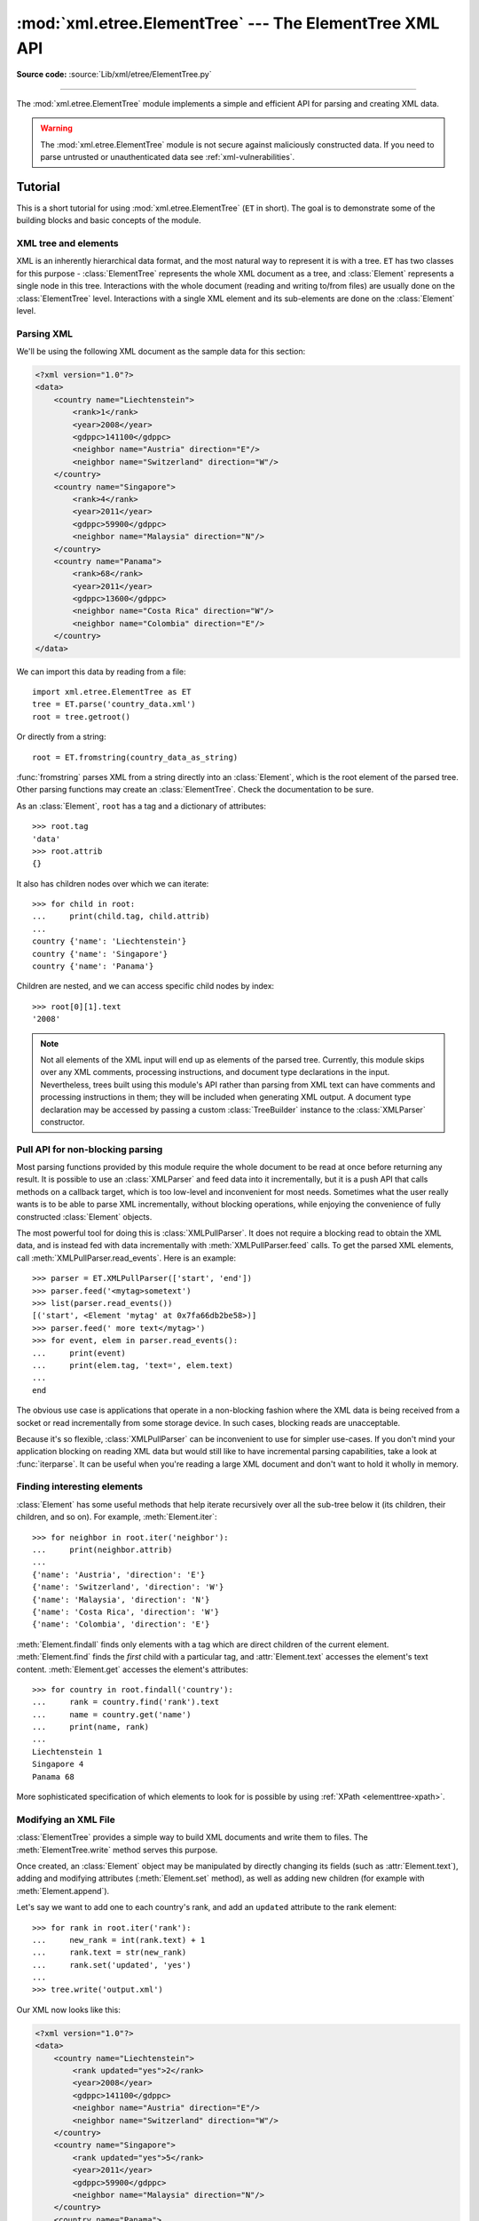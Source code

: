 :mod:`xml.etree.ElementTree` --- The ElementTree XML API
========================================================

.. module:: xml.etree.ElementTree
   :synopsis: Implementation of the ElementTree API.

.. moduleauthor:: Fredrik Lundh <fredrik@pythonware.com>

**Source code:** :source:`Lib/xml/etree/ElementTree.py`

--------------

The :mod:`xml.etree.ElementTree` module implements a simple and efficient API
for parsing and creating XML data.

.. versionchanged:: 3.3
   This module will use a fast implementation whenever available.
   The :mod:`xml.etree.cElementTree` module is deprecated.


.. warning::

   The :mod:`xml.etree.ElementTree` module is not secure against
   maliciously constructed data.  If you need to parse untrusted or
   unauthenticated data see :ref:`xml-vulnerabilities`.

Tutorial
--------

This is a short tutorial for using :mod:`xml.etree.ElementTree` (``ET`` in
short).  The goal is to demonstrate some of the building blocks and basic
concepts of the module.

XML tree and elements
^^^^^^^^^^^^^^^^^^^^^

XML is an inherently hierarchical data format, and the most natural way to
represent it is with a tree.  ``ET`` has two classes for this purpose -
:class:`ElementTree` represents the whole XML document as a tree, and
:class:`Element` represents a single node in this tree.  Interactions with
the whole document (reading and writing to/from files) are usually done
on the :class:`ElementTree` level.  Interactions with a single XML element
and its sub-elements are done on the :class:`Element` level.

.. _elementtree-parsing-xml:

Parsing XML
^^^^^^^^^^^

We'll be using the following XML document as the sample data for this section:

.. code-block:: xml

   <?xml version="1.0"?>
   <data>
       <country name="Liechtenstein">
           <rank>1</rank>
           <year>2008</year>
           <gdppc>141100</gdppc>
           <neighbor name="Austria" direction="E"/>
           <neighbor name="Switzerland" direction="W"/>
       </country>
       <country name="Singapore">
           <rank>4</rank>
           <year>2011</year>
           <gdppc>59900</gdppc>
           <neighbor name="Malaysia" direction="N"/>
       </country>
       <country name="Panama">
           <rank>68</rank>
           <year>2011</year>
           <gdppc>13600</gdppc>
           <neighbor name="Costa Rica" direction="W"/>
           <neighbor name="Colombia" direction="E"/>
       </country>
   </data>

We can import this data by reading from a file::

   import xml.etree.ElementTree as ET
   tree = ET.parse('country_data.xml')
   root = tree.getroot()

Or directly from a string::

   root = ET.fromstring(country_data_as_string)

:func:`fromstring` parses XML from a string directly into an :class:`Element`,
which is the root element of the parsed tree.  Other parsing functions may
create an :class:`ElementTree`.  Check the documentation to be sure.

As an :class:`Element`, ``root`` has a tag and a dictionary of attributes::

   >>> root.tag
   'data'
   >>> root.attrib
   {}

It also has children nodes over which we can iterate::

   >>> for child in root:
   ...     print(child.tag, child.attrib)
   ...
   country {'name': 'Liechtenstein'}
   country {'name': 'Singapore'}
   country {'name': 'Panama'}

Children are nested, and we can access specific child nodes by index::

   >>> root[0][1].text
   '2008'


.. note::

   Not all elements of the XML input will end up as elements of the
   parsed tree. Currently, this module skips over any XML comments,
   processing instructions, and document type declarations in the
   input. Nevertheless, trees built using this module's API rather
   than parsing from XML text can have comments and processing
   instructions in them; they will be included when generating XML
   output. A document type declaration may be accessed by passing a
   custom :class:`TreeBuilder` instance to the :class:`XMLParser`
   constructor.


.. _elementtree-pull-parsing:

Pull API for non-blocking parsing
^^^^^^^^^^^^^^^^^^^^^^^^^^^^^^^^^

Most parsing functions provided by this module require the whole document
to be read at once before returning any result.  It is possible to use an
:class:`XMLParser` and feed data into it incrementally, but it is a push API that
calls methods on a callback target, which is too low-level and inconvenient for
most needs.  Sometimes what the user really wants is to be able to parse XML
incrementally, without blocking operations, while enjoying the convenience of
fully constructed :class:`Element` objects.

The most powerful tool for doing this is :class:`XMLPullParser`.  It does not
require a blocking read to obtain the XML data, and is instead fed with data
incrementally with :meth:`XMLPullParser.feed` calls.  To get the parsed XML
elements, call :meth:`XMLPullParser.read_events`.  Here is an example::

   >>> parser = ET.XMLPullParser(['start', 'end'])
   >>> parser.feed('<mytag>sometext')
   >>> list(parser.read_events())
   [('start', <Element 'mytag' at 0x7fa66db2be58>)]
   >>> parser.feed(' more text</mytag>')
   >>> for event, elem in parser.read_events():
   ...     print(event)
   ...     print(elem.tag, 'text=', elem.text)
   ...
   end

The obvious use case is applications that operate in a non-blocking fashion
where the XML data is being received from a socket or read incrementally from
some storage device.  In such cases, blocking reads are unacceptable.

Because it's so flexible, :class:`XMLPullParser` can be inconvenient to use for
simpler use-cases.  If you don't mind your application blocking on reading XML
data but would still like to have incremental parsing capabilities, take a look
at :func:`iterparse`.  It can be useful when you're reading a large XML document
and don't want to hold it wholly in memory.

Finding interesting elements
^^^^^^^^^^^^^^^^^^^^^^^^^^^^

:class:`Element` has some useful methods that help iterate recursively over all
the sub-tree below it (its children, their children, and so on).  For example,
:meth:`Element.iter`::

   >>> for neighbor in root.iter('neighbor'):
   ...     print(neighbor.attrib)
   ...
   {'name': 'Austria', 'direction': 'E'}
   {'name': 'Switzerland', 'direction': 'W'}
   {'name': 'Malaysia', 'direction': 'N'}
   {'name': 'Costa Rica', 'direction': 'W'}
   {'name': 'Colombia', 'direction': 'E'}

:meth:`Element.findall` finds only elements with a tag which are direct
children of the current element.  :meth:`Element.find` finds the *first* child
with a particular tag, and :attr:`Element.text` accesses the element's text
content.  :meth:`Element.get` accesses the element's attributes::

   >>> for country in root.findall('country'):
   ...     rank = country.find('rank').text
   ...     name = country.get('name')
   ...     print(name, rank)
   ...
   Liechtenstein 1
   Singapore 4
   Panama 68

More sophisticated specification of which elements to look for is possible by
using :ref:`XPath <elementtree-xpath>`.

Modifying an XML File
^^^^^^^^^^^^^^^^^^^^^

:class:`ElementTree` provides a simple way to build XML documents and write them to files.
The :meth:`ElementTree.write` method serves this purpose.

Once created, an :class:`Element` object may be manipulated by directly changing
its fields (such as :attr:`Element.text`), adding and modifying attributes
(:meth:`Element.set` method), as well as adding new children (for example
with :meth:`Element.append`).

Let's say we want to add one to each country's rank, and add an ``updated``
attribute to the rank element::

   >>> for rank in root.iter('rank'):
   ...     new_rank = int(rank.text) + 1
   ...     rank.text = str(new_rank)
   ...     rank.set('updated', 'yes')
   ...
   >>> tree.write('output.xml')

Our XML now looks like this:

.. code-block:: xml

   <?xml version="1.0"?>
   <data>
       <country name="Liechtenstein">
           <rank updated="yes">2</rank>
           <year>2008</year>
           <gdppc>141100</gdppc>
           <neighbor name="Austria" direction="E"/>
           <neighbor name="Switzerland" direction="W"/>
       </country>
       <country name="Singapore">
           <rank updated="yes">5</rank>
           <year>2011</year>
           <gdppc>59900</gdppc>
           <neighbor name="Malaysia" direction="N"/>
       </country>
       <country name="Panama">
           <rank updated="yes">69</rank>
           <year>2011</year>
           <gdppc>13600</gdppc>
           <neighbor name="Costa Rica" direction="W"/>
           <neighbor name="Colombia" direction="E"/>
       </country>
   </data>

We can remove elements using :meth:`Element.remove`.  Let's say we want to
remove all countries with a rank higher than 50::

   >>> for country in root.findall('country'):
   ...     rank = int(country.find('rank').text)
   ...     if rank > 50:
   ...         root.remove(country)
   ...
   >>> tree.write('output.xml')

Our XML now looks like this:

.. code-block:: xml

   <?xml version="1.0"?>
   <data>
       <country name="Liechtenstein">
           <rank updated="yes">2</rank>
           <year>2008</year>
           <gdppc>141100</gdppc>
           <neighbor name="Austria" direction="E"/>
           <neighbor name="Switzerland" direction="W"/>
       </country>
       <country name="Singapore">
           <rank updated="yes">5</rank>
           <year>2011</year>
           <gdppc>59900</gdppc>
           <neighbor name="Malaysia" direction="N"/>
       </country>
   </data>

Building XML documents
^^^^^^^^^^^^^^^^^^^^^^

The :func:`SubElement` function also provides a convenient way to create new
sub-elements for a given element::

   >>> a = ET.Element('a')
   >>> b = ET.SubElement(a, 'b')
   >>> c = ET.SubElement(a, 'c')
   >>> d = ET.SubElement(c, 'd')
   >>> ET.dump(a)
   <a><b /><c><d /></c></a>

Parsing XML with Namespaces
^^^^^^^^^^^^^^^^^^^^^^^^^^^

If the XML input has `namespaces
<https://en.wikipedia.org/wiki/XML_namespace>`__, tags and attributes
with prefixes in the form ``prefix:sometag`` get expanded to
``{uri}sometag`` where the *prefix* is replaced by the full *URI*.
Also, if there is a `default namespace
<https://www.w3.org/TR/xml-names/#defaulting>`__,
that full URI gets prepended to all of the non-prefixed tags.

Here is an XML example that incorporates two namespaces, one with the
prefix "fictional" and the other serving as the default namespace:

.. code-block:: xml

    <?xml version="1.0"?>
    <actors xmlns:fictional="http://characters.example.com"
            xmlns="http://people.example.com">
        <actor>
            <name>John Cleese</name>
            <fictional:character>Lancelot</fictional:character>
            <fictional:character>Archie Leach</fictional:character>
        </actor>
        <actor>
            <name>Eric Idle</name>
            <fictional:character>Sir Robin</fictional:character>
            <fictional:character>Gunther</fictional:character>
            <fictional:character>Commander Clement</fictional:character>
        </actor>
    </actors>

One way to search and explore this XML example is to manually add the
URI to every tag or attribute in the xpath of a
:meth:`~Element.find` or :meth:`~Element.findall`::

    root = fromstring(xml_text)
    for actor in root.findall('{http://people.example.com}actor'):
        name = actor.find('{http://people.example.com}name')
        print(name.text)
        for char in actor.findall('{http://characters.example.com}character'):
            print(' |-->', char.text)

A better way to search the namespaced XML example is to create a
dictionary with your own prefixes and use those in the search functions::

    ns = {'real_person': 'http://people.example.com',
          'role': 'http://characters.example.com'}

    for actor in root.findall('real_person:actor', ns):
        name = actor.find('real_person:name', ns)
        print(name.text)
        for char in actor.findall('role:character', ns):
            print(' |-->', char.text)

These two approaches both output::

    John Cleese
     |--> Lancelot
     |--> Archie Leach
    Eric Idle
     |--> Sir Robin
     |--> Gunther
     |--> Commander Clement


Additional resources
^^^^^^^^^^^^^^^^^^^^

See http://effbot.org/zone/element-index.htm for tutorials and links to other
docs.


.. _elementtree-xpath:

XPath support
-------------

This module provides limited support for
`XPath expressions <https://www.w3.org/TR/xpath>`_ for locating elements in a
tree.  The goal is to support a small subset of the abbreviated syntax; a full
XPath engine is outside the scope of the module.

Example
^^^^^^^

Here's an example that demonstrates some of the XPath capabilities of the
module.  We'll be using the ``countrydata`` XML document from the
:ref:`Parsing XML <elementtree-parsing-xml>` section::

   import xml.etree.ElementTree as ET

   root = ET.fromstring(countrydata)

   # Top-level elements
   root.findall(".")

   # All 'neighbor' grand-children of 'country' children of the top-level
   # elements
   root.findall("./country/neighbor")

   # Nodes with name='Singapore' that have a 'year' child
   root.findall(".//year/..[@name='Singapore']")

   # 'year' nodes that are children of nodes with name='Singapore'
   root.findall(".//*[@name='Singapore']/year")

   # All 'neighbor' nodes that are the second child of their parent
   root.findall(".//neighbor[2]")

Supported XPath syntax
^^^^^^^^^^^^^^^^^^^^^^

.. tabularcolumns:: |l|L|

+-----------------------+------------------------------------------------------+
| Syntax                | Meaning                                              |
+=======================+======================================================+
| ``tag``               | Selects all child elements with the given tag.       |
|                       | For example, ``spam`` selects all child elements     |
|                       | named ``spam``, and ``spam/egg`` selects all         |
|                       | grandchildren named ``egg`` in all children named    |
|                       | ``spam``.                                            |
+-----------------------+------------------------------------------------------+
| ``*``                 | Selects all child elements.  For example, ``*/egg``  |
|                       | selects all grandchildren named ``egg``.             |
+-----------------------+------------------------------------------------------+
| ``.``                 | Selects the current node.  This is mostly useful     |
|                       | at the beginning of the path, to indicate that it's  |
|                       | a relative path.                                     |
+-----------------------+------------------------------------------------------+
| ``//``                | Selects all subelements, on all levels beneath the   |
|                       | current  element.  For example, ``.//egg`` selects   |
|                       | all ``egg`` elements in the entire tree.             |
+-----------------------+------------------------------------------------------+
| ``..``                | Selects the parent element.  Returns ``None`` if the |
|                       | path attempts to reach the ancestors of the start    |
|                       | element (the element ``find`` was called on).        |
+-----------------------+------------------------------------------------------+
| ``[@attrib]``         | Selects all elements that have the given attribute.  |
+-----------------------+------------------------------------------------------+
| ``[@attrib='value']`` | Selects all elements for which the given attribute   |
|                       | has the given value.  The value cannot contain       |
|                       | quotes.                                              |
+-----------------------+------------------------------------------------------+
| ``[tag]``             | Selects all elements that have a child named         |
|                       | ``tag``.  Only immediate children are supported.     |
+-----------------------+------------------------------------------------------+
| ``[.='text']``        | Selects all elements whose complete text content,    |
|                       | including descendants, equals the given ``text``.    |
|                       |                                                      |
|                       | .. versionadded:: 3.7                                |
+-----------------------+------------------------------------------------------+
| ``[tag='text']``      | Selects all elements that have a child named         |
|                       | ``tag`` whose complete text content, including       |
|                       | descendants, equals the given ``text``.              |
+-----------------------+------------------------------------------------------+
| ``[position]``        | Selects all elements that are located at the given   |
|                       | position.  The position can be either an integer     |
|                       | (1 is the first position), the expression ``last()`` |
|                       | (for the last position), or a position relative to   |
|                       | the last position (e.g. ``last()-1``).               |
+-----------------------+------------------------------------------------------+

Predicates (expressions within square brackets) must be preceded by a tag
name, an asterisk, or another predicate.  ``position`` predicates must be
preceded by a tag name.

Reference
---------

.. _elementtree-functions:

Functions
^^^^^^^^^


.. function:: Comment(text=None)

   Comment element factory.  This factory function creates a special element
   that will be serialized as an XML comment by the standard serializer.  The
   comment string can be either a bytestring or a Unicode string.  *text* is a
   string containing the comment string.  Returns an element instance
   representing a comment.

   Note that :class:`XMLParser` skips over comments in the input
   instead of creating comment objects for them. An :class:`ElementTree` will
   only contain comment nodes if they have been inserted into to
   the tree using one of the :class:`Element` methods.

.. function:: dump(elem)

   Writes an element tree or element structure to sys.stdout.  This function
   should be used for debugging only.

   The exact output format is implementation dependent.  In this version, it's
   written as an ordinary XML file.

   *elem* is an element tree or an individual element.


.. function:: fromstring(text)

   Parses an XML section from a string constant.  Same as :func:`XML`.  *text*
   is a string containing XML data.  Returns an :class:`Element` instance.


.. function:: fromstringlist(sequence, parser=None)

   Parses an XML document from a sequence of string fragments.  *sequence* is a
   list or other sequence containing XML data fragments.  *parser* is an
   optional parser instance.  If not given, the standard :class:`XMLParser`
   parser is used.  Returns an :class:`Element` instance.

   .. versionadded:: 3.2


.. function:: iselement(element)

   Checks if an object appears to be a valid element object.  *element* is an
   element instance.  Returns a true value if this is an element object.


.. function:: iterparse(source, events=None, parser=None)

   Parses an XML section into an element tree incrementally, and reports what's
   going on to the user.  *source* is a filename or :term:`file object`
   containing XML data.  *events* is a sequence of events to report back.  The
   supported events are the strings ``"start"``, ``"end"``, ``"start-ns"`` and
   ``"end-ns"`` (the "ns" events are used to get detailed namespace
   information).  If *events* is omitted, only ``"end"`` events are reported.
   *parser* is an optional parser instance.  If not given, the standard
   :class:`XMLParser` parser is used.  *parser* must be a subclass of
   :class:`XMLParser` and can only use the default :class:`TreeBuilder` as a
   target.  Returns an :term:`iterator` providing ``(event, elem)`` pairs.

   Note that while :func:`iterparse` builds the tree incrementally, it issues
   blocking reads on *source* (or the file it names).  As such, it's unsuitable
   for applications where blocking reads can't be made.  For fully non-blocking
   parsing, see :class:`XMLPullParser`.

   .. note::

      :func:`iterparse` only guarantees that it has seen the ">" character of a
      starting tag when it emits a "start" event, so the attributes are defined,
      but the contents of the text and tail attributes are undefined at that
      point.  The same applies to the element children; they may or may not be
      present.

      If you need a fully populated element, look for "end" events instead.

   .. deprecated:: 3.4
      The *parser* argument.

.. function:: parse(source, parser=None)

   Parses an XML section into an element tree.  *source* is a filename or file
   object containing XML data.  *parser* is an optional parser instance.  If
   not given, the standard :class:`XMLParser` parser is used.  Returns an
   :class:`ElementTree` instance.


.. function:: ProcessingInstruction(target, text=None)

   PI element factory.  This factory function creates a special element that
   will be serialized as an XML processing instruction.  *target* is a string
   containing the PI target.  *text* is a string containing the PI contents, if
   given.  Returns an element instance, representing a processing instruction.

   Note that :class:`XMLParser` skips over processing instructions
   in the input instead of creating comment objects for them. An
   :class:`ElementTree` will only contain processing instruction nodes if
   they have been inserted into to the tree using one of the
   :class:`Element` methods.

.. function:: register_namespace(prefix, uri)

   Registers a namespace prefix.  The registry is global, and any existing
   mapping for either the given prefix or the namespace URI will be removed.
   *prefix* is a namespace prefix.  *uri* is a namespace uri.  Tags and
   attributes in this namespace will be serialized with the given prefix, if at
   all possible.

   .. versionadded:: 3.2


.. function:: SubElement(parent, tag, attrib={}, **extra)

   Subelement factory.  This function creates an element instance, and appends
   it to an existing element.

   The element name, attribute names, and attribute values can be either
   bytestrings or Unicode strings.  *parent* is the parent element.  *tag* is
   the subelement name.  *attrib* is an optional dictionary, containing element
   attributes.  *extra* contains additional attributes, given as keyword
   arguments.  Returns an element instance.


.. function:: tostring(element, encoding="us-ascii", method="xml", *, \
                       short_empty_elements=True)

   Generates a string representation of an XML element, including all
   subelements.  *element* is an :class:`Element` instance.  *encoding* [1]_ is
   the output encoding (default is US-ASCII).  Use ``encoding="unicode"`` to
   generate a Unicode string (otherwise, a bytestring is generated).  *method*
   is either ``"xml"``, ``"html"`` or ``"text"`` (default is ``"xml"``).
   *short_empty_elements* has the same meaning as in :meth:`ElementTree.write`.
   Returns an (optionally) encoded string containing the XML data.

   .. versionadded:: 3.4
      The *short_empty_elements* parameter.


.. function:: tostringlist(element, encoding="us-ascii", method="xml", *, \
                           short_empty_elements=True)

   Generates a string representation of an XML element, including all
   subelements.  *element* is an :class:`Element` instance.  *encoding* [1]_ is
   the output encoding (default is US-ASCII).  Use ``encoding="unicode"`` to
   generate a Unicode string (otherwise, a bytestring is generated).  *method*
   is either ``"xml"``, ``"html"`` or ``"text"`` (default is ``"xml"``).
   *short_empty_elements* has the same meaning as in :meth:`ElementTree.write`.
   Returns a list of (optionally) encoded strings containing the XML data.
   It does not guarantee any specific sequence, except that
   ``b"".join(tostringlist(element)) == tostring(element)``.

   .. versionadded:: 3.2

   .. versionadded:: 3.4
      The *short_empty_elements* parameter.


.. function:: XML(text, parser=None)

   Parses an XML section from a string constant.  This function can be used to
   embed "XML literals" in Python code.  *text* is a string containing XML
   data.  *parser* is an optional parser instance.  If not given, the standard
   :class:`XMLParser` parser is used.  Returns an :class:`Element` instance.


.. function:: XMLID(text, parser=None)

   Parses an XML section from a string constant, and also returns a dictionary
   which maps from element id:s to elements.  *text* is a string containing XML
   data.  *parser* is an optional parser instance.  If not given, the standard
   :class:`XMLParser` parser is used.  Returns a tuple containing an
   :class:`Element` instance and a dictionary.


.. _elementtree-xinclude:

XInclude support
----------------

This module provides limited support for
`XInclude directives <https://www.w3.org/TR/xinclude/>`_ , via the **ElementInclude** helper module.  This module can be used to insert subtrees and text strings into element trees, based on information in the tree.

Example
^^^^^^^

Here's an example that demonstrates use of the XInclude module. To include an XML document in the current document, use the ``{http://www.w3.org/2001/XInclude}include`` element and set the **parse** attribute to ``“xml”``, and use the **href** attribute to specify the document to include.::

   <document xmlns:xi="http://www.w3.org/2001/XInclude">
   <xi:include href="source.xml" parse="xml" />
   </document>

By default, the **href** attribute is treated as a file name. You can use custom loaders to override this behaviour. Also note that the standard helper does not support XPointer syntax.

To process this file, load it as usual, and pass the root element to the **ElementTree** module: ::

   from elementtree import ElementTree, ElementInclude

   tree = ElementTree.parse("document.xml")
   root = tree.getroot()

   ElementInclude.include(root)

The ElementInclude module replaces the ``{http://www.w3.org/2001/XInclude}include`` element with the root element from the **source.xml** document. The result might look something like this: ::

   <document xmlns:xi="http://www.w3.org/2001/XInclude">
   <para>This is a paragraph.</para>
   </document>

If the **parse** attribute is omitted, it defaults to “xml”. The href attribute is required.

To include a text document, use the ``{http://www.w3.org/2001/XInclude}include`` element, and set the **parse** attribute to “text”: ::

   <document xmlns:xi="http://www.w3.org/2001/XInclude">
   Copyright (c) <xi:include href="year.txt" parse="text" />.
   </document>

The result might look something like: ::

   <document xmlns:xi="http://www.w3.org/2001/XInclude">
   Copyright (c) 2003.
   </document>

Reference
---------

.. _elementinclude-functions:

Functions
^^^^^^^^^

.. function:: xml.etree.ElementInclude.default_loader( href, parse, encoding = None)

   Default loader. This default loader reads an included resource from disk.  *href* is a resource
   reference.  *parse* is for parse mode either "xml" or "text".  *encoding* 
   is an optional text encoding.  If not given, encoding is 'utf-8'.  Returns the 
   expanded resource.  If the parse mode is ``"xml"``, this is an ElementTree 
   instance.  If the parse mode is "text", this is a Unicode string.  If the 
   loader fails, it can return None or raise an **IOError** exception.


.. function:: xml.etree.ElementInclude.include( elem, loader = None)

   This function expands XInclude directives.  *elem* is the root element.  *loader* is 
   an optional resource loader.  If omitted, it defaults to default_loader.  
   If given, it should be a callable that implements the same interface as 
   default_loader.  Returns the expanded resource.  If the parse mode is 
   ``"xml"``, this is an ElementTree instance.  If the parse mode is "text", 
   this is a Unicode string.  If the loader fails, it can return None or 
   raise an **IOError** exception.


.. _elementtree-element-objects:

Element Objects
^^^^^^^^^^^^^^^

.. class:: Element(tag, attrib={}, **extra)

   Element class.  This class defines the Element interface, and provides a
   reference implementation of this interface.

   The element name, attribute names, and attribute values can be either
   bytestrings or Unicode strings.  *tag* is the element name.  *attrib* is
   an optional dictionary, containing element attributes.  *extra* contains
   additional attributes, given as keyword arguments.


   .. attribute:: tag

      A string identifying what kind of data this element represents (the
      element type, in other words).


   .. attribute:: text
                  tail

      These attributes can be used to hold additional data associated with
      the element.  Their values are usually strings but may be any
      application-specific object.  If the element is created from
      an XML file, the *text* attribute holds either the text between
      the element's start tag and its first child or end tag, or ``None``, and
      the *tail* attribute holds either the text between the element's
      end tag and the next tag, or ``None``.  For the XML data

      .. code-block:: xml

         <a><b>1<c>2<d/>3</c></b>4</a>

      the *a* element has ``None`` for both *text* and *tail* attributes,
      the *b* element has *text* ``"1"`` and *tail* ``"4"``,
      the *c* element has *text* ``"2"`` and *tail* ``None``,
      and the *d* element has *text* ``None`` and *tail* ``"3"``.

      To collect the inner text of an element, see :meth:`itertext`, for
      example ``"".join(element.itertext())``.

      Applications may store arbitrary objects in these attributes.


   .. attribute:: attrib

      A dictionary containing the element's attributes.  Note that while the
      *attrib* value is always a real mutable Python dictionary, an ElementTree
      implementation may choose to use another internal representation, and
      create the dictionary only if someone asks for it.  To take advantage of
      such implementations, use the dictionary methods below whenever possible.

   The following dictionary-like methods work on the element attributes.


   .. method:: clear()

      Resets an element.  This function removes all subelements, clears all
      attributes, and sets the text and tail attributes to ``None``.


   .. method:: get(key, default=None)

      Gets the element attribute named *key*.

      Returns the attribute value, or *default* if the attribute was not found.


   .. method:: items()

      Returns the element attributes as a sequence of (name, value) pairs.  The
      attributes are returned in an arbitrary order.


   .. method:: keys()

      Returns the elements attribute names as a list.  The names are returned
      in an arbitrary order.


   .. method:: set(key, value)

      Set the attribute *key* on the element to *value*.

   The following methods work on the element's children (subelements).


   .. method:: append(subelement)

      Adds the element *subelement* to the end of this element's internal list
      of subelements.  Raises :exc:`TypeError` if *subelement* is not an
      :class:`Element`.


   .. method:: extend(subelements)

      Appends *subelements* from a sequence object with zero or more elements.
      Raises :exc:`TypeError` if a subelement is not an :class:`Element`.

      .. versionadded:: 3.2


   .. method:: find(match, namespaces=None)

      Finds the first subelement matching *match*.  *match* may be a tag name
      or a :ref:`path <elementtree-xpath>`.  Returns an element instance
      or ``None``.  *namespaces* is an optional mapping from namespace prefix
      to full name.


   .. method:: findall(match, namespaces=None)

      Finds all matching subelements, by tag name or
      :ref:`path <elementtree-xpath>`.  Returns a list containing all matching
      elements in document order.  *namespaces* is an optional mapping from
      namespace prefix to full name.


   .. method:: findtext(match, default=None, namespaces=None)

      Finds text for the first subelement matching *match*.  *match* may be
      a tag name or a :ref:`path <elementtree-xpath>`.  Returns the text content
      of the first matching element, or *default* if no element was found.
      Note that if the matching element has no text content an empty string
      is returned. *namespaces* is an optional mapping from namespace prefix
      to full name.


   .. method:: getchildren()

      .. deprecated:: 3.2
         Use ``list(elem)`` or iteration.


   .. method:: getiterator(tag=None)

      .. deprecated:: 3.2
         Use method :meth:`Element.iter` instead.


   .. method:: insert(index, subelement)

      Inserts *subelement* at the given position in this element.  Raises
      :exc:`TypeError` if *subelement* is not an :class:`Element`.


   .. method:: iter(tag=None)

      Creates a tree :term:`iterator` with the current element as the root.
      The iterator iterates over this element and all elements below it, in
      document (depth first) order.  If *tag* is not ``None`` or ``'*'``, only
      elements whose tag equals *tag* are returned from the iterator.  If the
      tree structure is modified during iteration, the result is undefined.

      .. versionadded:: 3.2


   .. method:: iterfind(match, namespaces=None)

      Finds all matching subelements, by tag name or
      :ref:`path <elementtree-xpath>`.  Returns an iterable yielding all
      matching elements in document order. *namespaces* is an optional mapping
      from namespace prefix to full name.


      .. versionadded:: 3.2


   .. method:: itertext()

      Creates a text iterator.  The iterator loops over this element and all
      subelements, in document order, and returns all inner text.

      .. versionadded:: 3.2


   .. method:: makeelement(tag, attrib)

      Creates a new element object of the same type as this element.  Do not
      call this method, use the :func:`SubElement` factory function instead.


   .. method:: remove(subelement)

      Removes *subelement* from the element.  Unlike the find\* methods this
      method compares elements based on the instance identity, not on tag value
      or contents.

   :class:`Element` objects also support the following sequence type methods
   for working with subelements: :meth:`~object.__delitem__`,
   :meth:`~object.__getitem__`, :meth:`~object.__setitem__`,
   :meth:`~object.__len__`.

   Caution: Elements with no subelements will test as ``False``.  This behavior
   will change in future versions.  Use specific ``len(elem)`` or ``elem is
   None`` test instead. ::

     element = root.find('foo')

     if not element:  # careful!
         print("element not found, or element has no subelements")

     if element is None:
         print("element not found")


.. _elementtree-elementtree-objects:

ElementTree Objects
^^^^^^^^^^^^^^^^^^^


.. class:: ElementTree(element=None, file=None)

   ElementTree wrapper class.  This class represents an entire element
   hierarchy, and adds some extra support for serialization to and from
   standard XML.

   *element* is the root element.  The tree is initialized with the contents
   of the XML *file* if given.


   .. method:: _setroot(element)

      Replaces the root element for this tree.  This discards the current
      contents of the tree, and replaces it with the given element.  Use with
      care.  *element* is an element instance.


   .. method:: find(match, namespaces=None)

      Same as :meth:`Element.find`, starting at the root of the tree.


   .. method:: findall(match, namespaces=None)

      Same as :meth:`Element.findall`, starting at the root of the tree.


   .. method:: findtext(match, default=None, namespaces=None)

      Same as :meth:`Element.findtext`, starting at the root of the tree.


   .. method:: getiterator(tag=None)

      .. deprecated:: 3.2
         Use method :meth:`ElementTree.iter` instead.


   .. method:: getroot()

      Returns the root element for this tree.


   .. method:: iter(tag=None)

      Creates and returns a tree iterator for the root element.  The iterator
      loops over all elements in this tree, in section order.  *tag* is the tag
      to look for (default is to return all elements).


   .. method:: iterfind(match, namespaces=None)

      Same as :meth:`Element.iterfind`, starting at the root of the tree.

      .. versionadded:: 3.2


   .. method:: parse(source, parser=None)

      Loads an external XML section into this element tree.  *source* is a file
      name or :term:`file object`.  *parser* is an optional parser instance.
      If not given, the standard :class:`XMLParser` parser is used.  Returns the
      section root element.


   .. method:: write(file, encoding="us-ascii", xml_declaration=None, \
                     default_namespace=None, method="xml", *, \
                     short_empty_elements=True)

      Writes the element tree to a file, as XML.  *file* is a file name, or a
      :term:`file object` opened for writing.  *encoding* [1]_ is the output
      encoding (default is US-ASCII).
      *xml_declaration* controls if an XML declaration should be added to the
      file.  Use ``False`` for never, ``True`` for always, ``None``
      for only if not US-ASCII or UTF-8 or Unicode (default is ``None``).
      *default_namespace* sets the default XML namespace (for "xmlns").
      *method* is either ``"xml"``, ``"html"`` or ``"text"`` (default is
      ``"xml"``).
      The keyword-only *short_empty_elements* parameter controls the formatting
      of elements that contain no content.  If ``True`` (the default), they are
      emitted as a single self-closed tag, otherwise they are emitted as a pair
      of start/end tags.

      The output is either a string (:class:`str`) or binary (:class:`bytes`).
      This is controlled by the *encoding* argument.  If *encoding* is
      ``"unicode"``, the output is a string; otherwise, it's binary.  Note that
      this may conflict with the type of *file* if it's an open
      :term:`file object`; make sure you do not try to write a string to a
      binary stream and vice versa.

      .. versionadded:: 3.4
         The *short_empty_elements* parameter.


This is the XML file that is going to be manipulated::

    <html>
        <head>
            <title>Example page</title>
        </head>
        <body>
            <p>Moved to <a href="http://example.org/">example.org</a>
            or <a href="http://example.com/">example.com</a>.</p>
        </body>
    </html>

Example of changing the attribute "target" of every link in first paragraph::

    >>> from xml.etree.ElementTree import ElementTree
    >>> tree = ElementTree()
    >>> tree.parse("index.xhtml")
    <Element 'html' at 0xb77e6fac>
    >>> p = tree.find("body/p")     # Finds first occurrence of tag p in body
    >>> p
    <Element 'p' at 0xb77ec26c>
    >>> links = list(p.iter("a"))   # Returns list of all links
    >>> links
    [<Element 'a' at 0xb77ec2ac>, <Element 'a' at 0xb77ec1cc>]
    >>> for i in links:             # Iterates through all found links
    ...     i.attrib["target"] = "blank"
    >>> tree.write("output.xhtml")

.. _elementtree-qname-objects:

QName Objects
^^^^^^^^^^^^^


.. class:: QName(text_or_uri, tag=None)

   QName wrapper.  This can be used to wrap a QName attribute value, in order
   to get proper namespace handling on output.  *text_or_uri* is a string
   containing the QName value, in the form {uri}local, or, if the tag argument
   is given, the URI part of a QName.  If *tag* is given, the first argument is
   interpreted as a URI, and this argument is interpreted as a local name.
   :class:`QName` instances are opaque.



.. _elementtree-treebuilder-objects:

TreeBuilder Objects
^^^^^^^^^^^^^^^^^^^


.. class:: TreeBuilder(element_factory=None)

   Generic element structure builder.  This builder converts a sequence of
   start, data, and end method calls to a well-formed element structure.  You
   can use this class to build an element structure using a custom XML parser,
   or a parser for some other XML-like format.  *element_factory*, when given,
   must be a callable accepting two positional arguments: a tag and
   a dict of attributes.  It is expected to return a new element instance.

   .. method:: close()

      Flushes the builder buffers, and returns the toplevel document
      element.  Returns an :class:`Element` instance.


   .. method:: data(data)

      Adds text to the current element.  *data* is a string.  This should be
      either a bytestring, or a Unicode string.


   .. method:: end(tag)

      Closes the current element.  *tag* is the element name.  Returns the
      closed element.


   .. method:: start(tag, attrs)

      Opens a new element.  *tag* is the element name.  *attrs* is a dictionary
      containing element attributes.  Returns the opened element.


   In addition, a custom :class:`TreeBuilder` object can provide the
   following method:

   .. method:: doctype(name, pubid, system)

      Handles a doctype declaration.  *name* is the doctype name.  *pubid* is
      the public identifier.  *system* is the system identifier.  This method
      does not exist on the default :class:`TreeBuilder` class.

      .. versionadded:: 3.2


.. _elementtree-xmlparser-objects:

XMLParser Objects
^^^^^^^^^^^^^^^^^


.. class:: XMLParser(html=0, target=None, encoding=None)

   This class is the low-level building block of the module.  It uses
   :mod:`xml.parsers.expat` for efficient, event-based parsing of XML.  It can
   be fed XML data incrementally with the :meth:`feed` method, and parsing
   events are translated to a push API - by invoking callbacks on the *target*
   object.  If *target* is omitted, the standard :class:`TreeBuilder` is used.
   The *html* argument was historically used for backwards compatibility and is
   now deprecated.  If *encoding* [1]_ is given, the value overrides the
   encoding specified in the XML file.

   .. deprecated:: 3.4
      The *html* argument.  The remaining arguments should be passed via
      keyword to prepare for the removal of the *html* argument.

   .. method:: close()

      Finishes feeding data to the parser.  Returns the result of calling the
      ``close()`` method of the *target* passed during construction; by default,
      this is the toplevel document element.


   .. method:: doctype(name, pubid, system)

      .. deprecated:: 3.2
         Define the :meth:`TreeBuilder.doctype` method on a custom TreeBuilder
         target.


   .. method:: feed(data)

      Feeds data to the parser.  *data* is encoded data.

   :meth:`XMLParser.feed` calls *target*\'s ``start(tag, attrs_dict)`` method
   for each opening tag, its ``end(tag)`` method for each closing tag, and data
   is processed by method ``data(data)``.  :meth:`XMLParser.close` calls
   *target*\'s method ``close()``. :class:`XMLParser` can be used not only for
   building a tree structure. This is an example of counting the maximum depth
   of an XML file::

    >>> from xml.etree.ElementTree import XMLParser
    >>> class MaxDepth:                     # The target object of the parser
    ...     maxDepth = 0
    ...     depth = 0
    ...     def start(self, tag, attrib):   # Called for each opening tag.
    ...         self.depth += 1
    ...         if self.depth > self.maxDepth:
    ...             self.maxDepth = self.depth
    ...     def end(self, tag):             # Called for each closing tag.
    ...         self.depth -= 1
    ...     def data(self, data):
    ...         pass            # We do not need to do anything with data.
    ...     def close(self):    # Called when all data has been parsed.
    ...         return self.maxDepth
    ...
    >>> target = MaxDepth()
    >>> parser = XMLParser(target=target)
    >>> exampleXml = """
    ... <a>
    ...   <b>
    ...   </b>
    ...   <b>
    ...     <c>
    ...       <d>
    ...       </d>
    ...     </c>
    ...   </b>
    ... </a>"""
    >>> parser.feed(exampleXml)
    >>> parser.close()
    4


.. _elementtree-xmlpullparser-objects:

XMLPullParser Objects
^^^^^^^^^^^^^^^^^^^^^

.. class:: XMLPullParser(events=None)

   A pull parser suitable for non-blocking applications.  Its input-side API is
   similar to that of :class:`XMLParser`, but instead of pushing calls to a
   callback target, :class:`XMLPullParser` collects an internal list of parsing
   events and lets the user read from it. *events* is a sequence of events to
   report back.  The supported events are the strings ``"start"``, ``"end"``,
   ``"start-ns"`` and ``"end-ns"`` (the "ns" events are used to get detailed
   namespace information).  If *events* is omitted, only ``"end"`` events are
   reported.

   .. method:: feed(data)

      Feed the given bytes data to the parser.

   .. method:: close()

      Signal the parser that the data stream is terminated. Unlike
      :meth:`XMLParser.close`, this method always returns :const:`None`.
      Any events not yet retrieved when the parser is closed can still be
      read with :meth:`read_events`.

   .. method:: read_events()

      Return an iterator over the events which have been encountered in the
      data fed to the
      parser.  The iterator yields ``(event, elem)`` pairs, where *event* is a
      string representing the type of event (e.g. ``"end"``) and *elem* is the
      encountered :class:`Element` object.

      Events provided in a previous call to :meth:`read_events` will not be
      yielded again.  Events are consumed from the internal queue only when
      they are retrieved from the iterator, so multiple readers iterating in
      parallel over iterators obtained from :meth:`read_events` will have
      unpredictable results.

   .. note::

      :class:`XMLPullParser` only guarantees that it has seen the ">"
      character of a starting tag when it emits a "start" event, so the
      attributes are defined, but the contents of the text and tail attributes
      are undefined at that point.  The same applies to the element children;
      they may or may not be present.

      If you need a fully populated element, look for "end" events instead.

   .. versionadded:: 3.4

Exceptions
^^^^^^^^^^

.. class:: ParseError

   XML parse error, raised by the various parsing methods in this module when
   parsing fails.  The string representation of an instance of this exception
   will contain a user-friendly error message.  In addition, it will have
   the following attributes available:

   .. attribute:: code

      A numeric error code from the expat parser. See the documentation of
      :mod:`xml.parsers.expat` for the list of error codes and their meanings.

   .. attribute:: position

      A tuple of *line*, *column* numbers, specifying where the error occurred.

.. rubric:: Footnotes

.. [1] The encoding string included in XML output should conform to the
   appropriate standards.  For example, "UTF-8" is valid, but "UTF8" is
   not.  See https://www.w3.org/TR/2006/REC-xml11-20060816/#NT-EncodingDecl
   and https://www.iana.org/assignments/character-sets/character-sets.xhtml.
